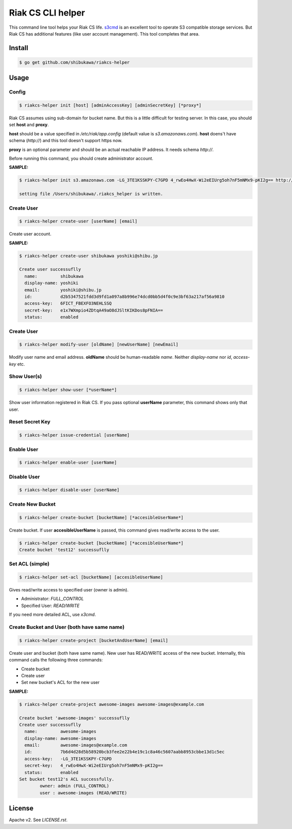 Riak CS CLI helper
=============================

This command line tool helps your Riak CS life.
`s3cmd <http://s3tools.org/s3cmd>`_ is an excellent tool to operate S3 compatible storage services.
But Riak CS has additional features (like user account management). This tool completes that area.

Install
-------------

.. code-block:: bash

   $ go get github.com/shibukawa/riakcs-helper

Usage
-------------

Config
~~~~~~~

.. code-block:: bash

   $ riakcs-helper init [host] [adminAccessKey] [adminSecretKey] [*proxy*]

Riak CS assumes using sub-domain for bucket name. But this is a little difficult for testing server.
In this case, you should set **host** and **proxy**.

**host** should be a value specified in `/etc/riak/app.config` (default value is `s3.amazonaws.com`).
**host** doens't have schema (`http://`) and this tool doesn't support https now.

**proxy** is an optional parameter and should be an actual reachable IP address. It needs schema `http://`.

Before running this command, you should create administrator account.

**SAMPLE:**

.. code-block:: bash

   $ riakcs-helper init s3.amazonaws.com -LG_3TE1KSSKPY-C7GPD 4_rwEo4HwX-Wi2eEIUrg5oh7nF5mNMx9-pKI2g== http://127.0.0.1:8080

   setting file /Users/shibukawa/.riakcs_helper is written.

Create User
~~~~~~~~~~~~

.. code-block:: bash

   $ riakcs-helper create-user [userName] [email]

Create user account.

**SAMPLE:**

.. code-block:: bash

   $ riakcs-helper create-user shibukawa yoshiki@shibu.jp

   Create user successuflly
     name:         shibukawa
     display-name: yoshiki
     email:        yoshiki@shibu.jp
     id:           d2b5347521fdd3d9fd1a097a8b996e74dcd0bb5d4f0c9e3bf63a217af56a9810
     access-key:   6FICT_FBEXFO3NEHLSSQ
     secret-key:   e1x7WXmpio4ZDtqA49aO8dJSltKIKDos8pFNIA==
     status:       enabled

Create User
~~~~~~~~~~~~

.. code-block:: bash

   $ riakcs-helper modify-user [oldName] [newUserName] [newEmail]

Modify user name and email address. **oldName** should be human-readable `name`. Neither `display-name` nor `id`, `access-key` etc.

Show User(s)
~~~~~~~~~~~~~~~~

.. code-block:: bash

   $ riakcs-helper show-user [*userName*]

Show user information registered in Riak CS. If you pass optional **userName** parameter, this command shows only that user.

Reset Secret Key
~~~~~~~~~~~~~~~~~~~~~

.. code-block:: bash

   $ riakcs-helper issue-credential [userName]

Enable User
~~~~~~~~~~~~~~

.. code-block:: bash

   $ riakcs-helper enable-user [userName]

Disable User
~~~~~~~~~~~~~~

.. code-block:: bash

   $ riakcs-helper disable-user [userName]

Create New Bucket
~~~~~~~~~~~~~~~~~~~~

.. code-block:: bash

   $ riakcs-helper create-bucket [bucketName] [*accesibleUserName*]

Create bucket. If user **accesibleUserName** is passed, this command gives read/write access to the user.

.. code-block:: bash

   $ riakcs-helper create-bucket [bucketName] [*accesibleUserName*]
   Create bucket 'test12' successuflly

Set ACL (simple)
~~~~~~~~~~~~~~~~~~~~

.. code-block:: bash

   $ riakcs-helper set-acl [bucketName] [accesibleUserName]

Gives read/write access to specified user (owner is admin).

* Administrator: `FULL_CONTROL`
* Specified User: `READ/WRITE`

If you need more detailed ACL, use `x3cmd`.

Create Bucket and User (both have same name)
~~~~~~~~~~~~~~~~~~~~~~~~~~~~~~~~~~~~~~~~~~~~~~~~~

.. code-block:: bash

   $ riakcs-helper create-project [bucketAndUserName] [email]

Create user and bucket (both have same name).
New user has READ/WRITE access of the new bucket.
Internally, this command calls the following three commands:

* Create bucket
* Create user
* Set new bucket's ACL for the new user

**SAMPLE:**

.. code-block:: bash

   $ riakcs-helper create-project awesome-images awesome-images@example.com

   Create bucket 'awesome-images' successuflly
   Create user successuflly
     name:         awesome-images
     display-name: awesome-images
     email:        awesome-images@example.com
     id:           7b6d4d28d5b58920bcb3fee2e22b4e19c1c8a46c5607aabb8953cbbe13d1c5ec
     access-key:   -LG_3TE1KSSKPY-C7GPD
     secret-key:   4_rwEo4HwX-Wi2eEIUrg5oh7nF5mNMx9-pKI2g==
     status:       enabled
   Set bucket test12's ACL successfully.
	   owner: admin (FULL_CONTROL)
	   user : awesome-images (READ/WRITE)

License
--------

Apache v2. See `LICENSE.rst`.
